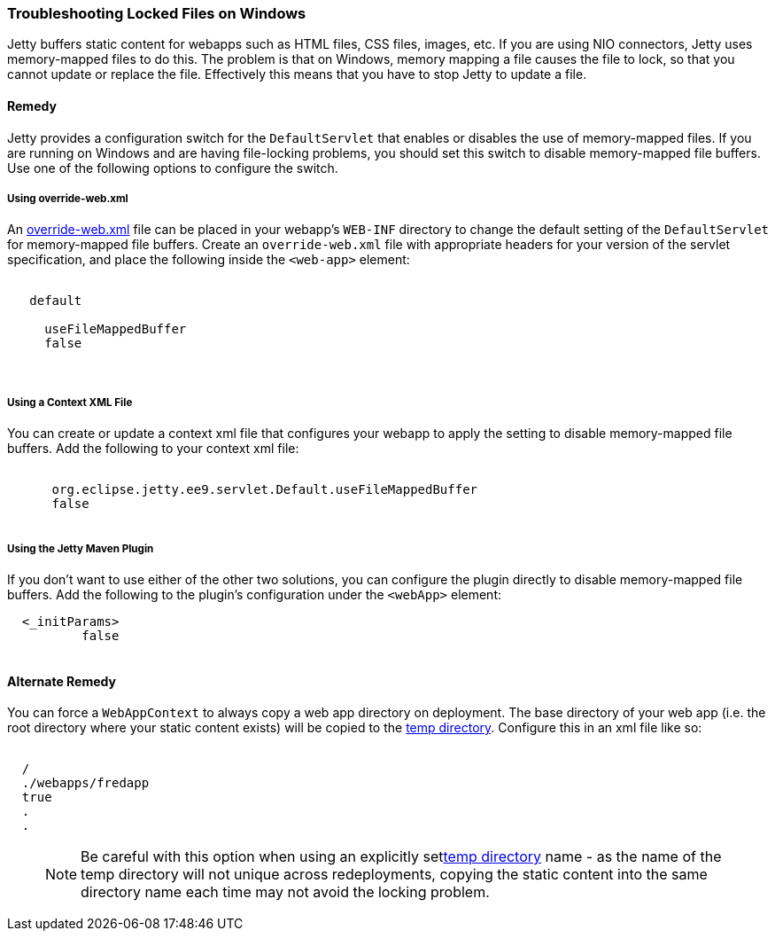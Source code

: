//
// ========================================================================
// Copyright (c) 1995 Mort Bay Consulting Pty Ltd and others.
//
// This program and the accompanying materials are made available under the
// terms of the Eclipse Public License v. 2.0 which is available at
// https://www.eclipse.org/legal/epl-2.0, or the Apache License, Version 2.0
// which is available at https://www.apache.org/licenses/LICENSE-2.0.
//
// SPDX-License-Identifier: EPL-2.0 OR Apache-2.0
// ========================================================================
//

[[troubleshooting-locked-files-on-windows]]
=== Troubleshooting Locked Files on Windows

Jetty buffers static content for webapps such as HTML files, CSS files, images, etc.
If you are using NIO connectors, Jetty uses memory-mapped files to do this.
The problem is that on Windows, memory mapping a file causes the file to lock, so that you cannot update or replace the file.
Effectively this means that you have to stop Jetty to update a file.

==== Remedy

Jetty provides a configuration switch for the `DefaultServlet` that enables or disables the use of memory-mapped files.
If you are running on Windows and are having file-locking problems, you should set this switch to disable memory-mapped file buffers.
Use one of the following options to configure the switch.

===== Using override-web.xml

An <<override-web-xml, override-web.xml>> file can be placed in your webapp's `WEB-INF` directory to change the default setting of the `DefaultServlet` for memory-mapped file buffers. 
Create an `override-web.xml` file with appropriate headers for your version of the servlet specification, and place the following inside the `<web-app>` element:

[source, xml, subs="{sub-order}"]
----
 <servlet>
   <servlet-name>default</servlet-name>
   <init-param>
     <param-name>useFileMappedBuffer</param-name>
     <param-value>false</param-value>
   </init-param>
 </servlet>
----

===== Using a Context XML File

You can create or update a context xml file that configures your webapp to apply the setting to disable memory-mapped file buffers.
Add the following to your context xml file:

[source, xml, subs="{sub-order}"]
----
  <Call name="setInitParameter">
      <Arg>org.eclipse.jetty.ee9.servlet.Default.useFileMappedBuffer</Arg>
      <Arg>false</Arg>
  </Call>
----


===== Using the Jetty Maven Plugin

If you don't want to use either of the other two solutions, you can configure the plugin directly to disable memory-mapped file buffers.
Add the following to the plugin's configuration under the `<webApp>` element:

[source, xml, subs="{sub-order}"]
----
  <_initParams>
          <org.eclipse.jetty.ee9.servlet.Default.useFileMappedBuffer>false</org.eclipse.jetty.ee9.servlet.Default.useFileMappedBuffer>
  </_initParams>
----



==== Alternate Remedy

You can force a `WebAppContext` to always copy a web app directory on deployment.
The base directory of your web app (i.e. the root directory where your static content exists) will be copied to the link:#ref-temporary-directories[temp directory].
Configure this in an xml file like so:

[source, xml, subs="{sub-order}"]
----
<New id="myWebAppContext"  class="org.eclipse.jetty.ee9.webapp.WebAppContext">
  <Set name="contextPath">/</Set>
  <Set name="war">./webapps/fredapp</Set>
  <Set name="copyWebDir">true</Set>
  .
  .
</New>
----

____
[NOTE]
Be careful with this option when using an explicitly setlink:#ref-temp-directories[temp directory] name - as the name of the temp directory will not unique across redeployments, copying the static content into the same directory name each time may not avoid the locking problem.
____
